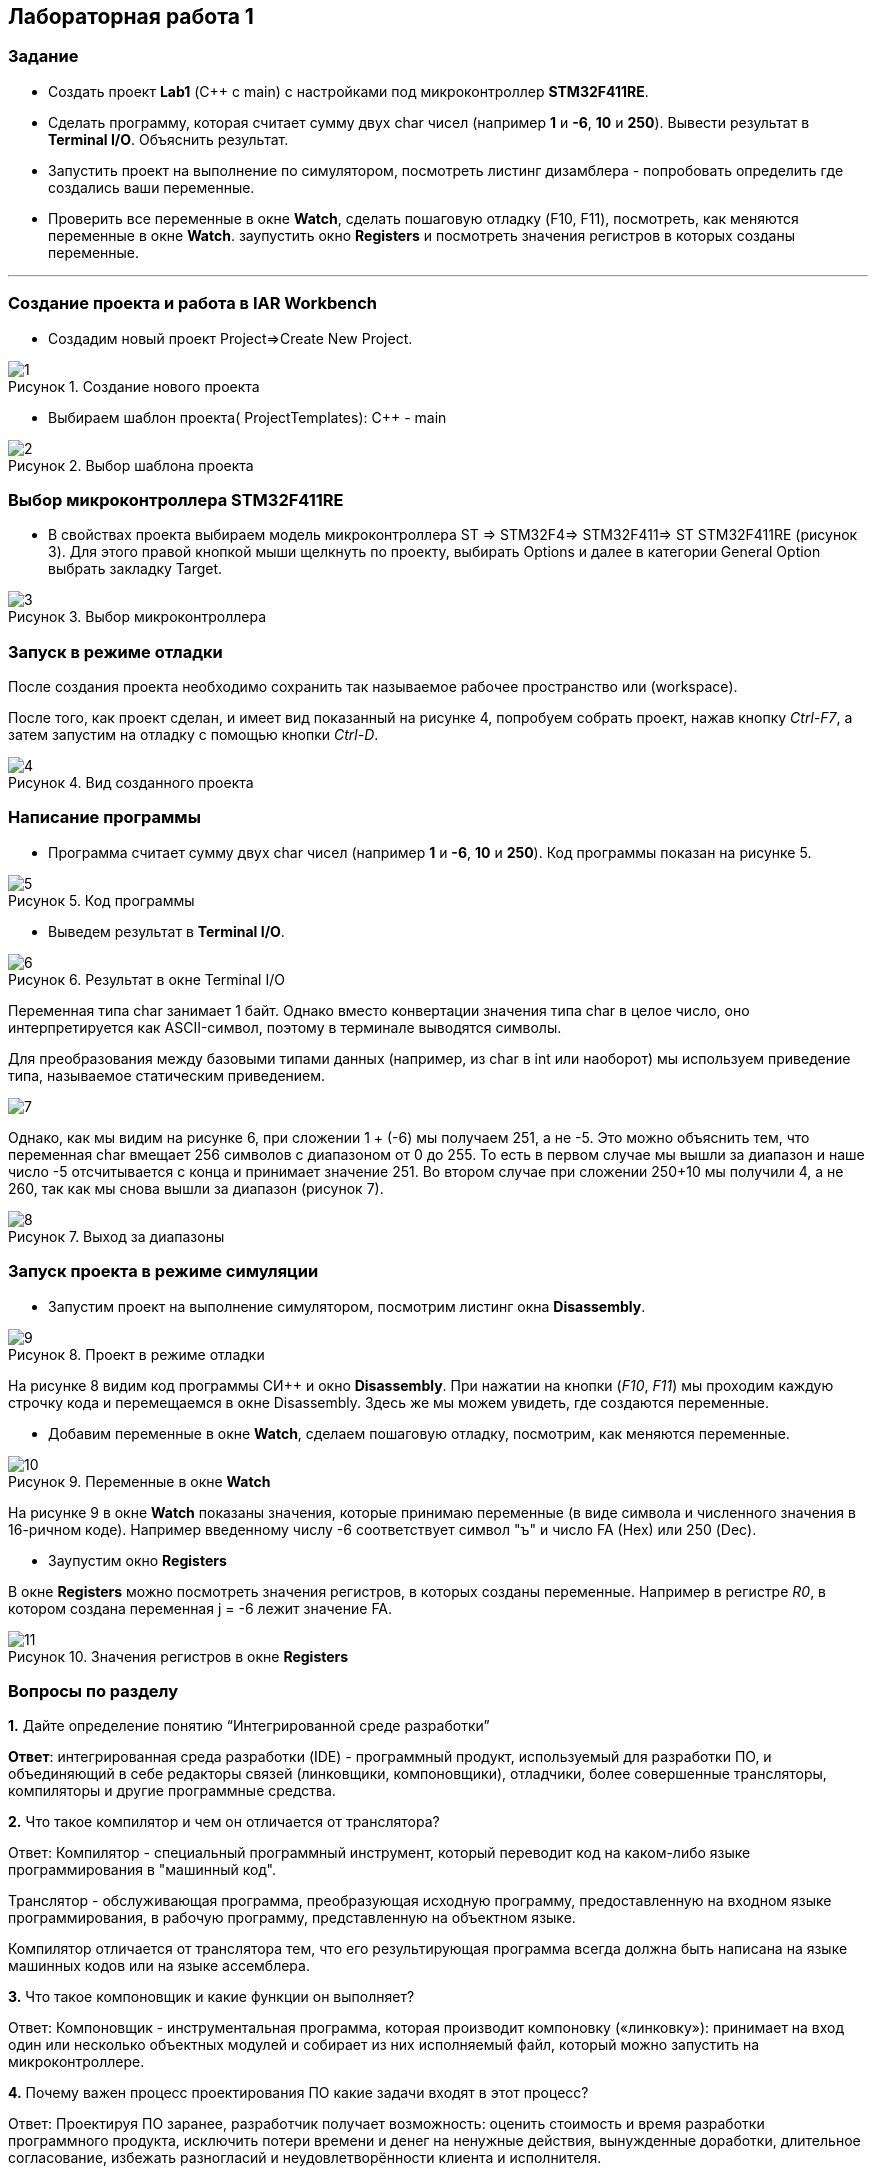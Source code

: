 :imagesdir: Images
:figure-caption: Рисунок
== Лабораторная работа 1

=== Задание
* Создать проект  *Lab1* (С++ с main) с настройками под микроконтроллер *STM32F411RE*.
* Сделать программу, которая считает сумму двух char чисел (например *1* и *-6*, *10* и *250*). Вывести результат в *Terminal I/O*. Объяснить результат.
* Запустить проект на выполнение по симулятором, посмотреть листинг дизамблера - попробовать определить где создались ваши переменные.
* Проверить все переменные в окне *Watch*, сделать пошаговую отладку (F10, F11), посмотреть, как меняются переменные в окне *Watch*. заупустить окно *Registers* и посмотреть значения регистров в которых созданы переменные.

---

=== Создание проекта и работа в IAR Workbench
* Создадим новый проект Project=>Create New Project.

.Создание нового проекта
image::1.png[]
* Выбираем шаблон проекта( ProjectTemplates): C++ - main

.Выбор шаблона проекта
image::2.png[]

=== Выбор микроконтроллера STM32F411RE
* В свойствах проекта выбираем модель микроконтроллера ST ⇒ STM32F4⇒ STM32F411⇒ ST STM32F411RE (рисунок 3). Для этого правой кнопкой мыши щелкнуть по проекту, выбирать Options и далее в категории General Option выбрать закладку Target.

.Выбор микроконтроллера
image::3.png[]

=== Запуск в режиме отладки
После создания проекта необходимо сохранить так называемое рабочее пространство или (workspace).

После того, как проект сделан, и имеет вид показанный на рисунке 4, попробуем собрать проект, нажав кнопку _Ctrl-F7_, а затем запустим на отладку с помощью кнопки _Ctrl-D_.

.Вид созданного проекта
image::4.png[]

=== Написание программы

* Программа считает сумму двух char чисел (например *1* и *-6*, *10* и *250*). Код программы показан на рисунке 5.

.Код программы
image::5.png[]

* Выведем результат в *Terminal I/O*.

.Результат в окне Terminal I/O
image::6.png[]

Переменная типа char занимает 1 байт. Однако вместо конвертации значения типа char в целое число, оно интерпретируется как ASCII-символ, поэтому в терминале выводятся символы.

Для преобразования между базовыми типами данных (например, из char в int или наоборот) мы используем приведение типа, называемое статическим приведением.

image::7.png[]

Однако, как мы видим на рисунке 6, при сложении 1 + (-6) мы получаем 251, а не -5. Это можно объяснить тем, что переменная char вмещает 256 символов с диапазоном от 0 до 255. То есть в первом случае мы вышли за диапазон и наше число -5 отсчитывается с конца и принимает значение 251. Во втором случае при сложении 250+10 мы получили 4, а не 260, так как мы снова вышли за диапазон (рисунок 7).

.Выход за диапазоны
image::8.png[]

=== Запуск проекта в режиме симуляции

* Запустим проект на выполнение симулятором, посмотрим листинг окна *Disassembly*.

.Проект в режиме отладки
image::9.png[]

На рисунке 8 видим код программы СИ++ и окно *Disassembly*.
При нажатии на кнопки (_F10_, _F11_) мы проходим каждую строчку кода и перемещаемся в окне Disassembly. Здесь же мы можем увидеть, где создаются переменные.

* Добавим переменные в окне *Watch*, сделаем пошаговую отладку, посмотрим, как меняются переменные.


.Переменные в окне *Watch*
image::10.png[]

На рисунке 9 в окне *Watch* показаны значения, которые принимаю переменные (в виде символа и численного значения в 16-ричном коде). Например введенному числу -6 соответствует символ "ъ" и число FA (Hex) или 250 (Dec).

* Заупустим окно *Registers*

В окне *Registers* можно посмотреть значения регистров, в которых созданы переменные. Например в регистре _R0_, в котором создана переменная j = -6 лежит значение FA.

.Значения регистров в окне *Registers*
image::11.png[]

=== Вопросы по разделу

*1.* Дайте определение понятию “Интегрированной среде разработки”

*Ответ*:
интегрированная среда разработки (IDE) -  программный продукт, используемый для разработки ПО, и объединяющий в себе редакторы связей (линковщики, компоновщики), отладчики, более совершенные трансляторы, компиляторы и другие программные средства.

*2.* Что такое компилятор и чем он отличается от транслятора?

Ответ: Компилятор - специальный программный инструмент, который переводит код на каком-либо языке программирования в "машинный код".

Транслятор - обслуживающая программа, преобразующая исходную программу, предоставленную на входном языке программирования, в рабочую программу, представленную на объектном языке.

Компилятор отличается от транслятора тем, что его результирующая программа всегда должна быть написана на языке машинных кодов или на языке ассемблера.

*3.* Что такое компоновщик и какие функции он выполняет?

Ответ: Компоновщик - инструментальная программа, которая производит компоновку («линковку»): принимает на вход один или несколько объектных модулей и собирает из них исполняемый файл, который можно запустить на микроконтроллере.

*4.* Почему важен процесс проектирования ПО какие задачи входят в этот процесс?

Ответ: Проектируя ПО заранее, разработчик получает возможность: оценить стоимость и время разработки программного продукта, исключить потери времени и денег на ненужные действия, вынужденные доработки, длительное согласование, избежать разногласий и неудовлетворённости клиента и исполнителя.

*Задачи* процесса проектирования: выбор стратегии решения; выбор представления внутренних данных; разработка основного алгоритма; создание документации; тестирование; выбор представления входных данных.

*5.* Дорисуйте процесс разработки ПО, описанный на изображении IAR_Workbench с учетом итеративности связей в этом процессе

Ответ:

image::12.png[]

*6.* Зачем нужна отладка и в каких случаях она применяется? Для чего применяются точки остановки?

Ответ: отладка используется для нахождения ошибок, появляющихся при написании кода. Для того чтобы посмотреть как работает программа.

Точки остановки устанавливаются везде, где нужно приостановить выполнение отладчика. Например, вы хотите просмотреть состояние переменных кода или стек вызовов в определенной точке остановки.

*7.* Какие еще важные характеристики IAR Workbench можно добавить в таблицу *Характеристики IAR*

Ответ: большая база документации, поддержка микроконтроллеров большого числа известных фирм, возможность работы напрямую с регистрами.



